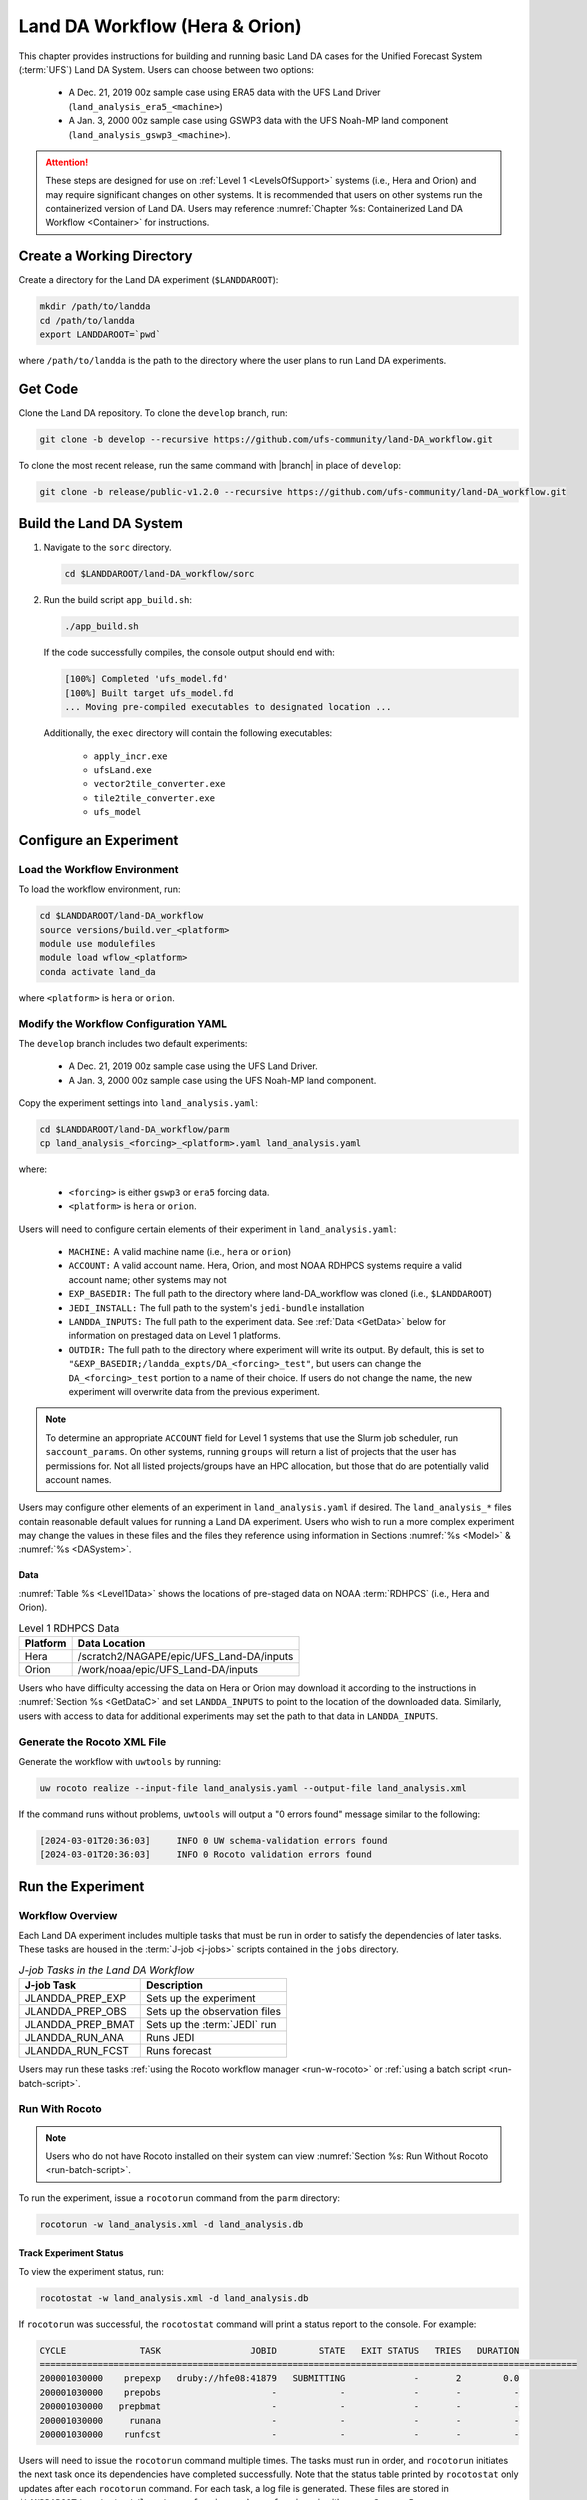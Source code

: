 .. _BuildRunLandDA:

************************************
Land DA Workflow (Hera & Orion)
************************************

This chapter provides instructions for building and running basic Land DA cases for the Unified Forecast System (:term:`UFS`) Land DA System. Users can choose between two options: 

   * A Dec. 21, 2019 00z sample case using ERA5 data with the UFS Land Driver (``land_analysis_era5_<machine>``)
   * A Jan. 3, 2000 00z sample case using GSWP3 data with the UFS Noah-MP land component (``land_analysis_gswp3_<machine>``). 

.. attention::
   
   These steps are designed for use on :ref:`Level 1 <LevelsOfSupport>` systems (i.e., Hera and Orion) and may require significant changes on other systems. It is recommended that users on other systems run the containerized version of Land DA. Users may reference :numref:`Chapter %s: Containerized Land DA Workflow <Container>` for instructions. 

Create a Working Directory
*****************************

Create a directory for the Land DA experiment (``$LANDDAROOT``):

.. code-block:: console

   mkdir /path/to/landda
   cd /path/to/landda
   export LANDDAROOT=`pwd`

where ``/path/to/landda`` is the path to the directory where the user plans to run Land DA experiments. 

.. _GetCode:

Get Code
***********

Clone the Land DA repository. To clone the ``develop`` branch, run: 

.. code-block:: console

   git clone -b develop --recursive https://github.com/ufs-community/land-DA_workflow.git

To clone the most recent release, run the same command with |branch| in place of ``develop``: 

.. code-block:: console

   git clone -b release/public-v1.2.0 --recursive https://github.com/ufs-community/land-DA_workflow.git

.. _build-land-da:

Build the Land DA System
***************************

#. Navigate to the ``sorc`` directory.

   .. code-block:: console

      cd $LANDDAROOT/land-DA_workflow/sorc

#. Run the build script ``app_build.sh``:

   .. code-block:: console

      ./app_build.sh

   If the code successfully compiles, the console output should end with:
   
   .. code-block:: console

      [100%] Completed 'ufs_model.fd'
      [100%] Built target ufs_model.fd
      ... Moving pre-compiled executables to designated location ...
   
   Additionally, the ``exec`` directory will contain the following executables: 

      * ``apply_incr.exe``
      * ``ufsLand.exe``
      * ``vector2tile_converter.exe``
      * ``tile2tile_converter.exe``
      * ``ufs_model``

.. _config-wflow:

Configure an Experiment
*************************

.. _load-env:

Load the Workflow Environment
===============================

To load the workflow environment, run: 

.. code-block:: console

   cd $LANDDAROOT/land-DA_workflow
   source versions/build.ver_<platform>
   module use modulefiles
   module load wflow_<platform>
   conda activate land_da

where ``<platform>`` is ``hera`` or ``orion``. 

Modify the Workflow Configuration YAML
========================================

The ``develop`` branch includes two default experiments: 

   * A Dec. 21, 2019 00z sample case using the UFS Land Driver.
   * A Jan. 3, 2000 00z sample case using the UFS Noah-MP land component. 

Copy the experiment settings into ``land_analysis.yaml``:

.. code-block:: console

   cd $LANDDAROOT/land-DA_workflow/parm
   cp land_analysis_<forcing>_<platform>.yaml land_analysis.yaml

where: 

   * ``<forcing>`` is either ``gswp3`` or ``era5`` forcing data.
   * ``<platform>`` is ``hera`` or ``orion``.
   
Users will need to configure certain elements of their experiment in ``land_analysis.yaml``: 

   * ``MACHINE:`` A valid machine name (i.e., ``hera`` or ``orion``)
   * ``ACCOUNT:`` A valid account name. Hera, Orion, and most NOAA RDHPCS systems require a valid account name; other systems may not
   * ``EXP_BASEDIR:`` The full path to the directory where land-DA_workflow was cloned (i.e., ``$LANDDAROOT``)
   * ``JEDI_INSTALL:`` The full path to the system's ``jedi-bundle`` installation
   * ``LANDDA_INPUTS:`` The full path to the experiment data. See :ref:`Data <GetData>` below for information on prestaged data on Level 1 platforms. 
   * ``OUTDIR:`` The full path to the directory where experiment will write its output. By default, this is set to ``"&EXP_BASEDIR;/landda_expts/DA_<forcing>_test"``, but users can change the ``DA_<forcing>_test`` portion to a name of their choice. If users do not change the name, the new experiment will overwrite data from the previous experiment. 

.. note::

   To determine an appropriate ``ACCOUNT`` field for Level 1 systems that use the Slurm job scheduler, run ``saccount_params``. On other systems, running ``groups`` will return a list of projects that the user has permissions for. Not all listed projects/groups have an HPC allocation, but those that do are potentially valid account names. 

Users may configure other elements of an experiment in ``land_analysis.yaml`` if desired. The ``land_analysis_*`` files contain reasonable default values for running a Land DA experiment. Users who wish to run a more complex experiment may change the values in these files and the files they reference using information in Sections :numref:`%s <Model>` & :numref:`%s <DASystem>`. 

.. _GetData:

Data
------

:numref:`Table %s <Level1Data>` shows the locations of pre-staged data on NOAA :term:`RDHPCS` (i.e., Hera and Orion). 
   
.. _Level1Data:

.. table:: Level 1 RDHPCS Data

   +-----------+--------------------------------------------------+
   | Platform  | Data Location                                    |
   +===========+==================================================+
   | Hera      | /scratch2/NAGAPE/epic/UFS_Land-DA/inputs         |
   +-----------+--------------------------------------------------+
   | Orion     | /work/noaa/epic/UFS_Land-DA/inputs               |
   +-----------+--------------------------------------------------+

Users who have difficulty accessing the data on Hera or Orion may download it according to the instructions in :numref:`Section %s <GetDataC>` and set ``LANDDA_INPUTS`` to point to the location of the downloaded data. Similarly, users with access to data for additional experiments may set the path to that data in ``LANDDA_INPUTS``. 

.. _generate-wflow:

Generate the Rocoto XML File
==============================

Generate the workflow with ``uwtools`` by running: 

.. code-block:: console

   uw rocoto realize --input-file land_analysis.yaml --output-file land_analysis.xml

If the command runs without problems, ``uwtools`` will output a "0 errors found" message similar to the following: 

.. code-block:: console

   [2024-03-01T20:36:03]     INFO 0 UW schema-validation errors found
   [2024-03-01T20:36:03]     INFO 0 Rocoto validation errors found

Run the Experiment
********************

.. _wflow-overview:

Workflow Overview
==================

Each Land DA experiment includes multiple tasks that must be run in order to satisfy the dependencies of later tasks. These tasks are housed in the :term:`J-job <j-jobs>` scripts contained in the ``jobs`` directory. 

.. list-table:: *J-job Tasks in the Land DA Workflow*
   :header-rows: 1

   * - J-job Task
     - Description
   * - JLANDDA_PREP_EXP
     - Sets up the experiment
   * - JLANDDA_PREP_OBS
     - Sets up the observation files
   * - JLANDDA_PREP_BMAT
     - Sets up the :term:`JEDI` run
   * - JLANDDA_RUN_ANA
     - Runs JEDI
   * - JLANDDA_RUN_FCST
     - Runs forecast

Users may run these tasks :ref:`using the Rocoto workflow manager <run-w-rocoto>` or :ref:`using a batch script <run-batch-script>`. 

.. _run-w-rocoto:

Run With Rocoto
=================

.. note:: 

   Users who do not have Rocoto installed on their system can view :numref:`Section %s: Run Without Rocoto <run-batch-script>`.

To run the experiment, issue a ``rocotorun`` command from the ``parm`` directory: 

.. code-block:: console

   rocotorun -w land_analysis.xml -d land_analysis.db

.. _VerifySuccess:

Track Experiment Status
-------------------------

To view the experiment status, run: 

.. code-block:: console

   rocotostat -w land_analysis.xml -d land_analysis.db

If ``rocotorun`` was successful, the ``rocotostat`` command will print a status report to the console. For example:

.. code-block:: console

   CYCLE              TASK                 JOBID        STATE   EXIT STATUS   TRIES   DURATION
   ======================================================================================================
   200001030000    prepexp   druby://hfe08:41879   SUBMITTING             -       2        0.0
   200001030000    prepobs                     -            -             -       -          -
   200001030000   prepbmat                     -            -             -       -          -
   200001030000     runana                     -            -             -       -          -
   200001030000    runfcst                     -            -             -       -          -

Users will need to issue the ``rocotorun`` command multiple times. The tasks must run in order, and ``rocotorun`` initiates the next task once its dependencies have completed successfully. Note that the status table printed by ``rocotostat`` only updates after each ``rocotorun`` command. For each task, a log file is generated. These files are stored in ``$LANDDAROOT/com/output/logs/run_<forcing>``, where ``<forcing>`` is either ``gswp3`` or ``era5``. 

The experiment has successfully completed when all tasks say SUCCEEDED under STATE. Other potential statuses are: QUEUED, SUBMITTING, RUNNING, and DEAD. Users may view the log files to determine why a task may have failed.

.. _run-batch-script:

Run Without Rocoto
--------------------

Users may choose not to run the workflow with uwtools and Rocoto. To run the :term:`J-jobs` scripts in the ``jobs`` directory, navigate to the ``parm`` directory and edit ``run_without_rocoto.sh`` (e.g., using vim or preferred command line editor). Users will likely need to change the ``MACHINE``, ``ACCOUNT``, and ``EXP_BASEDIR`` variables to match their system. Then, run ``run_without_rocoto.sh``:

.. code-block:: console

   cd $LANDDAROOT/land-DA_workflow/parm
   sbatch run_without_rocoto.sh

Check Experiment Output
=========================

As the experiment progresses, it will generate a number of directories to hold intermediate and output files. The directory structure for those files and directories appears below:

.. code-block:: console

   $LANDDAROOT: Base directory
    ├── land-DA_workflow(<CYCLEDIR>): Home directory of the land DA workflow
    ├── com
    │     ├── landda (<NET>)
    │     │     └── vX.Y.Z (<model_ver>)
    │     │           └── DA_<forcing> (<OUTDIR>)
    │     │                 ├── DA: Directory containing the output files of JEDI run
    │     │                 │     ├── hofx
    │     │                 │     ├── jedi_incr  
    │     │                 │     └── logs
    │     │                 └── mem000: Directory containing the output files
    │     └──  output
    │           └──  logs
    │                 └── run_<forcing> (<LOGDIR>): Directory containing the log file of the Rocoto workflow
    └── workdir(<WORKDIR>)
          └── run_<forcing>
                └── mem000: Working directory

``<forcing>`` refers to the type of forcing data used (``gswp3`` or ``era5``). Each variable in parentheses and angle brackets (e.g., ``(<VAR>)``) is the name for the directory defined in the file ``land_analysis.yaml``. In the future, this directory structure will be further modified to meet the :nco:`NCO Implementation Standards<>`.

Check for the background and analysis files in the experiment directory:

.. code-block:: console

   ls -l $LANDDAROOT/com/landda/v1.2.1/run_<forcing>/mem000/restarts/<vector_or_tile>

where: 

   * ``<forcing>`` is either ``era5`` or ``gswp3``, and
   * ``<vector_or_tile>`` is either ``vector`` or ``tile`` depending on whether ERA5 or GSWP3 forcing data was used, respectively. 

The experiment should generate several restart files. 
